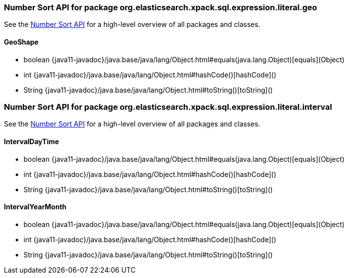 // This file is auto-generated. Do not edit.


[role="exclude",id="painless-api-reference-number-sort-org-elasticsearch-xpack-sql-expression-literal-geo"]
=== Number Sort API for package org.elasticsearch.xpack.sql.expression.literal.geo
See the <<painless-api-reference-number-sort, Number Sort API>> for a high-level overview of all packages and classes.

[[painless-api-reference-number-sort-GeoShape]]
==== GeoShape
* boolean {java11-javadoc}/java.base/java/lang/Object.html#equals(java.lang.Object)[equals](Object)
* int {java11-javadoc}/java.base/java/lang/Object.html#hashCode()[hashCode]()
* String {java11-javadoc}/java.base/java/lang/Object.html#toString()[toString]()


[role="exclude",id="painless-api-reference-number-sort-org-elasticsearch-xpack-sql-expression-literal-interval"]
=== Number Sort API for package org.elasticsearch.xpack.sql.expression.literal.interval
See the <<painless-api-reference-number-sort, Number Sort API>> for a high-level overview of all packages and classes.

[[painless-api-reference-number-sort-IntervalDayTime]]
==== IntervalDayTime
* boolean {java11-javadoc}/java.base/java/lang/Object.html#equals(java.lang.Object)[equals](Object)
* int {java11-javadoc}/java.base/java/lang/Object.html#hashCode()[hashCode]()
* String {java11-javadoc}/java.base/java/lang/Object.html#toString()[toString]()


[[painless-api-reference-number-sort-IntervalYearMonth]]
==== IntervalYearMonth
* boolean {java11-javadoc}/java.base/java/lang/Object.html#equals(java.lang.Object)[equals](Object)
* int {java11-javadoc}/java.base/java/lang/Object.html#hashCode()[hashCode]()
* String {java11-javadoc}/java.base/java/lang/Object.html#toString()[toString]()



